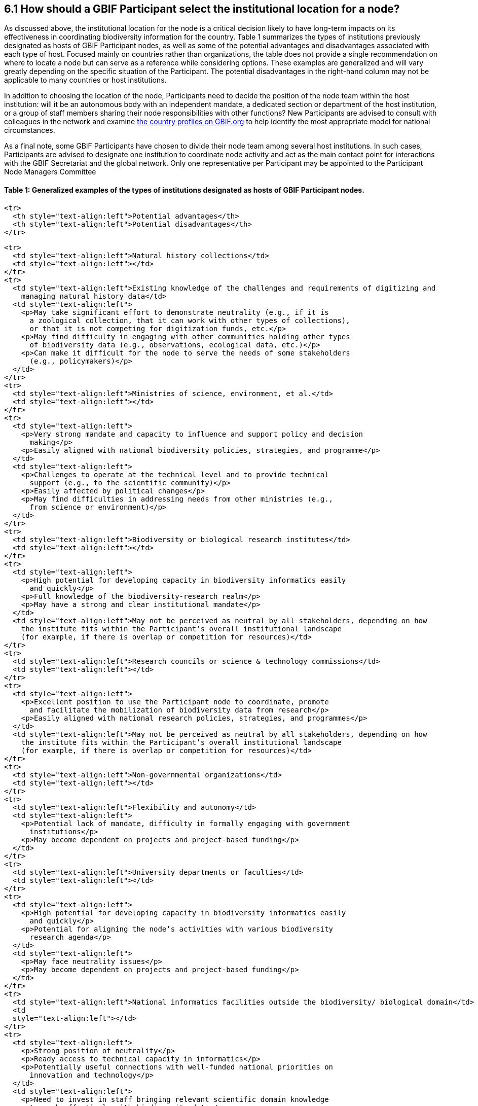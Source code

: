 [[how-should-a-gbif-participant-select-the-institutional-location-for-a-node]]
6.1 How should a GBIF Participant select the institutional location for a node?
-------------------------------------------------------------------------------

As discussed above, the institutional location for the node is a critical decision likely to have long-term impacts on its effectiveness in coordinating biodiversity information for the country. Table 1 summarizes the types of institutions previously designated as hosts of GBIF Participant nodes, as well as some of the potential advantages and disadvantages associated with each type of host. Focused mainly on countries rather than organizations, the table does not provide a single recommendation on where to locate a node but can serve as a reference while considering options. These examples are generalized and will vary greatly depending on the specific situation of the Participant. The potential disadvantages in the right-hand column may not be applicable to many countries or host institutions.

In addition to choosing the location of the node, Participants need to decide the position of the node team within the host institution: will it be an autonomous body with an independent mandate, a dedicated section or department of the host institution, or a group of staff members sharing their node responsibilities with other functions? New Participants are advised to consult with colleagues in the network and examine https://www.gbif.org/the-gbif-network[the country profiles on GBIF.org] to help identify the most appropriate model for national circumstances.

As a final note, some GBIF Participants have chosen to divide their node team among several host institutions. In such cases, Participants are advised to designate one institution to coordinate node activity and act as the main contact point for interactions with the GBIF Secretariat and the global network. Only one representative per Participant may be appointed to the Participant Node Managers Committee

[[table-1-generalized-examples-of-the-types-of-institutions-designated-as-hosts-of-gbif-participant-nodes.]]
Table 1: Generalized examples of the types of institutions designated as hosts of GBIF Participant nodes.
^^^^^^^^^^^^^^^^^^^^^^^^^^^^^^^^^^^^^^^^^^^^^^^^^^^^^^^^^^^^^^^^^^^^^^^^^^^^^^^^^^^^^^^^^^^^^^^^^^^^^^^^^

....
<tr>
  <th style="text-align:left">Potential advantages</th>
  <th style="text-align:left">Potential disadvantages</th>
</tr>
....

....
<tr>
  <td style="text-align:left">Natural history collections</td>
  <td style="text-align:left"></td>
</tr>
<tr>
  <td style="text-align:left">Existing knowledge of the challenges and requirements of digitizing and
    managing natural history data</td>
  <td style="text-align:left">
    <p>May take significant effort to demonstrate neutrality (e.g., if it is
      a zoological collection, that it can work with other types of collections),
      or that it is not competing for digitization funds, etc.</p>
    <p>May find difficulty in engaging with other communities holding other types
      of biodiversity data (e.g., observations, ecological data, etc.)</p>
    <p>Can make it difficult for the node to serve the needs of some stakeholders
      (e.g., policymakers)</p>
  </td>
</tr>
<tr>
  <td style="text-align:left">Ministries of science, environment, et al.</td>
  <td style="text-align:left"></td>
</tr>
<tr>
  <td style="text-align:left">
    <p>Very strong mandate and capacity to influence and support policy and decision
      making</p>
    <p>Easily aligned with national biodiversity policies, strategies, and programme</p>
  </td>
  <td style="text-align:left">
    <p>Challenges to operate at the technical level and to provide technical
      support (e.g., to the scientific community)</p>
    <p>Easily affected by political changes</p>
    <p>May find difficulties in addressing needs from other ministries (e.g.,
      from science or environment)</p>
  </td>
</tr>
<tr>
  <td style="text-align:left">Biodiversity or biological research institutes</td>
  <td style="text-align:left"></td>
</tr>
<tr>
  <td style="text-align:left">
    <p>High potential for developing capacity in biodiversity informatics easily
      and quickly</p>
    <p>Full knowledge of the biodiversity-research realm</p>
    <p>May have a strong and clear institutional mandate</p>
  </td>
  <td style="text-align:left">May not be perceived as neutral by all stakeholders, depending on how
    the institute fits within the Participant’s overall institutional landscape
    (for example, if there is overlap or competition for resources)</td>
</tr>
<tr>
  <td style="text-align:left">Research councils or science & technology commissions</td>
  <td style="text-align:left"></td>
</tr>
<tr>
  <td style="text-align:left">
    <p>Excellent position to use the Participant node to coordinate, promote
      and facilitate the mobilization of biodiversity data from research</p>
    <p>Easily aligned with national research policies, strategies, and programmes</p>
  </td>
  <td style="text-align:left">May not be perceived as neutral by all stakeholders, depending on how
    the institute fits within the Participant’s overall institutional landscape
    (for example, if there is overlap or competition for resources)</td>
</tr>
<tr>
  <td style="text-align:left">Non-governmental organizations</td>
  <td style="text-align:left"></td>
</tr>
<tr>
  <td style="text-align:left">Flexibility and autonomy</td>
  <td style="text-align:left">
    <p>Potential lack of mandate, difficulty in formally engaging with government
      institutions</p>
    <p>May become dependent on projects and project-based funding</p>
  </td>
</tr>
<tr>
  <td style="text-align:left">University departments or faculties</td>
  <td style="text-align:left"></td>
</tr>
<tr>
  <td style="text-align:left">
    <p>High potential for developing capacity in biodiversity informatics easily
      and quickly</p>
    <p>Potential for aligning the node’s activities with various biodiversity
      research agenda</p>
  </td>
  <td style="text-align:left">
    <p>May face neutrality issues</p>
    <p>May become dependent on projects and project-based funding</p>
  </td>
</tr>
<tr>
  <td style="text-align:left">National informatics facilities outside the biodiversity/ biological domain</td>
  <td
  style="text-align:left"></td>
</tr>
<tr>
  <td style="text-align:left">
    <p>Strong position of neutrality</p>
    <p>Ready access to technical capacity in informatics</p>
    <p>Potentially useful connections with well-funded national priorities on
      innovation and technology</p>
  </td>
  <td style="text-align:left">
    <p>Need to invest in staff bringing relevant scientific domain knowledge
      to work effectively with biodiversity data</p>
    <p>Need to build contacts and knowledge of relevant institutional networks</p>
  </td>
</tr>
....
